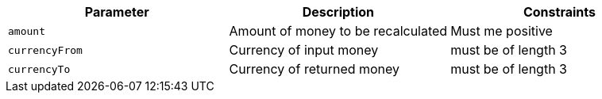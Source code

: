|===
|Parameter|Description|Constraints

|`+amount+`
|Amount of money to be recalculated
|Must me positive

|`+currencyFrom+`
|Currency of input money
|must be of length 3

|`+currencyTo+`
|Currency of returned money
|must be of length 3

|===